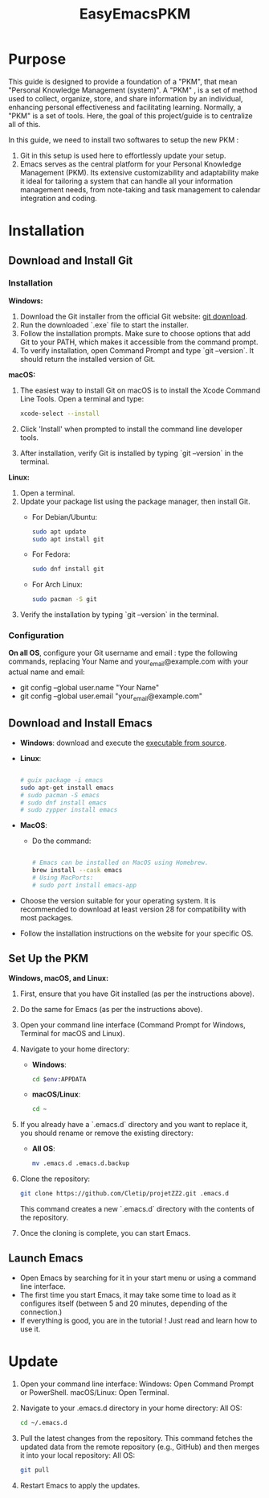 #+title: EasyEmacsPKM

* Purpose

This guide is designed to provide a foundation of a "PKM", that mean "Personal Knowledge Management (system)". A "PKM" , is a set of method used to collect, organize, store, and share information by an individual, enhancing personal effectiveness and facilitating learning. Normally, a "PKM" is a set of tools. Here, the goal of this project/guide is to centralize all of this.

In this guide, we need to install two softwares to setup the new PKM :

1. Git in this setup is used here to effortlessly update your setup. 
2. Emacs serves as the central platform for your Personal Knowledge Management (PKM). Its extensive customizability and adaptability make it ideal for tailoring a system that can handle all your information management needs, from note-taking and task management to calendar integration and coding.

* Installation

** Download and Install Git

*** Installation

*Windows:*
1. Download the Git installer from the official Git website: [[https://gitforwindows.org/][git download]].
2. Run the downloaded `.exe` file to start the installer.
3. Follow the installation prompts. Make sure to choose options that add Git to your PATH, which makes it accessible from the command prompt.
4. To verify installation, open Command Prompt and type `git --version`. It should return the installed version of Git.

*macOS:*
1. The easiest way to install Git on macOS is to install the Xcode Command Line Tools. Open a terminal and type:
   #+begin_src sh
   xcode-select --install
   #+end_src
2. Click 'Install' when prompted to install the command line developer tools.
3. After installation, verify Git is installed by typing `git --version` in the terminal.

*Linux:*
1. Open a terminal.
2. Update your package list using the package manager, then install Git.
   - For Debian/Ubuntu:
     #+begin_src sh
     sudo apt update
     sudo apt install git
     #+end_src
     
   - For Fedora:
     #+begin_src sh
     sudo dnf install git
     #+end_src

   - For Arch Linux:
     #+begin_src sh
     sudo pacman -S git
     #+end_src
     
3. Verify the installation by typing `git --version` in the terminal.


*** Configuration

*On all OS*,  configure your Git username and email : type the following commands, replacing Your Name and your_email@example.com with your actual name and email:
- git config --global user.name "Your Name"
- git config --global user.email "your_email@example.com"

** Download and Install Emacs

- *Windows*:
  download and execute the [[http://gnu.c3sl.ufpr.br/ftp/emacs/windows/emacs-28/emacs-28.2-installer.exe][executable from source]].
- *Linux*:
  #+begin_src sh

    # guix package -i emacs
    sudo apt-get install emacs
    # sudo pacman -S emacs
    # sudo dnf install emacs
    # sudo zypper install emacs

  #+end_src
- *MacOS*:
  - Do the command:
    #+begin_src sh

      # Emacs can be installed on MacOS using Homebrew.
      brew install --cask emacs
      # Using MacPorts:
      # sudo port install emacs-app

    #+end_src

- Choose the version suitable for your operating system. It is recommended to download at least version 28 for compatibility with most packages.
- Follow the installation instructions on the website for your specific OS.

** Set Up the PKM

*Windows, macOS, and Linux:*

1. First, ensure that you have Git installed (as per the instructions above).
2. Do the same for Emacs (as per the instructions above).
3. Open your command line interface (Command Prompt for Windows, Terminal for macOS and Linux).
4. Navigate to your home directory:
   - *Windows*:
     #+begin_src sh
     cd $env:APPDATA
     #+end_src
   - *macOS/Linux*:
     #+begin_src sh
     cd ~
     #+end_src
     
5. If you already have a `.emacs.d` directory and you want to replace it, you should rename or remove the existing directory:
   - *All OS*:
     #+begin_src sh
     mv .emacs.d .emacs.d.backup
     #+end_src
     
6. Clone the repository:
   #+begin_src sh
   git clone https://github.com/Cletip/projetZZ2.git .emacs.d
   #+end_src
   
   This command creates a new `.emacs.d` directory with the contents of the repository.

7. Once the cloning is complete, you can start Emacs.

** Launch Emacs

- Open Emacs by searching for it in your start menu or using a command line interface.
- The first time you start Emacs, it may take some time to load as it configures itself (between 5 and 20 minutes, depending of the connection.)
- If everything is good, you are in the tutorial ! Just read and learn how to use it.

* Update

1. Open your command line interface:
   Windows: Open Command Prompt or PowerShell.
   macOS/Linux: Open Terminal.
2. Navigate to your .emacs.d directory in your home directory: All OS:
    #+begin_src sh
   cd ~/.emacs.d
     #+end_src

3. Pull the latest changes from the repository. This command fetches the updated data from the remote repository (e.g., GitHub) and then merges it into your local repository: All OS:
   #+begin_src sh
     git pull
   #+end_src

4. Restart Emacs to apply the updates.

